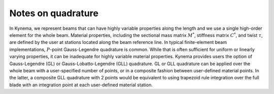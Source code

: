 .. _sec-quadrature:

Notes on quadrature
^^^^^^^^^^^^^^^^^^^

In Kynema, we represent beams that can have highly variable properties
along the length and we use a single high-order element for the whole
beam. Material properties, including the sectional mass matrix
:math:`\underline{\underline{M}}^*`, stiffness matrix
:math:`\underline{\underline{C}}^*`, and twist :math:`\tau`, are defined
by the user at stations located along the beam reference line. In typical
finite-element beam implementations, :math:`P`-point Gauss-Legendre
quadrature is common. While that is often sufficient for uniform or
linearly varying properties, it can be inadequate for highly variable
material properties. Kynema provides users the option of Gauss-Legendre
(GL) or Gauss-Lobatto-Legendre (GLL) quadrature.  GL or GLL quadrature
can be applied over the whole beam with a user-specified number of
points, or in a composite fashion between user-defined material points.
In the latter, a composite GLL quadrature with 2 points would be
equivalent to using trapezoid rule integration over the full blade with
an integration point at each user-defined material station.  
